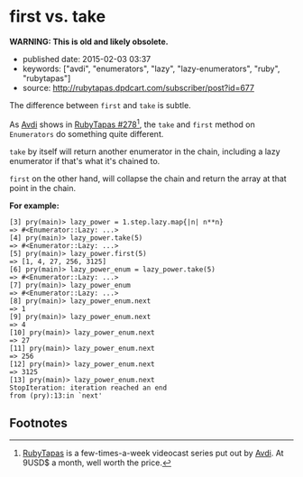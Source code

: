 * first vs. take

*WARNING: This is old and likely obsolete.*

- published date: 2015-02-03 03:37
- keywords: ["avdi", "enumerators", "lazy", "lazy-enumerators", "ruby", "rubytapas"]
- source: [[http://rubytapas.dpdcart.com/subscriber/post?id=677]]

The difference between =first= and =take= is subtle.

As [[http://about.avdi.org][Avdi]] shows in [[http://rubytapas.dpdcart.com/subscriber/post?id=677][RubyTapas #278]][fn:1], the =take= and =first= method on =Enumerators= do something quite different.

=take= by itself will return another enumerator in the chain, including a lazy enumerator if that's what it's chained to.

=first= on the other hand, will collapse the chain and return the array at that point in the chain.

*For example:*

#+BEGIN_EXAMPLE
    [3] pry(main)> lazy_power = 1.step.lazy.map{|n| n**n}
    => #<Enumerator::Lazy: ...>
    [4] pry(main)> lazy_power.take(5)
    => #<Enumerator::Lazy: ...>
    [5] pry(main)> lazy_power.first(5)
    => [1, 4, 27, 256, 3125]
    [6] pry(main)> lazy_power_enum = lazy_power.take(5)
    => #<Enumerator::Lazy: ...>
    [7] pry(main)> lazy_power_enum
    => #<Enumerator::Lazy: ...>
    [8] pry(main)> lazy_power_enum.next
    => 1
    [9] pry(main)> lazy_power_enum.next
    => 4
    [10] pry(main)> lazy_power_enum.next
    => 27
    [11] pry(main)> lazy_power_enum.next
    => 256
    [12] pry(main)> lazy_power_enum.next
    => 3125
    [13] pry(main)> lazy_power_enum.next
    StopIteration: iteration reached an end
    from (pry):13:in `next'
#+END_EXAMPLE

** Footnotes

[fn:1] [[http://www.rubytapas.com][RubyTapas]] is a few-times-a-week videocast series put out by [[http://about.avdi.org][Avdi]]. At 9USD$ a month, well worth the price.
